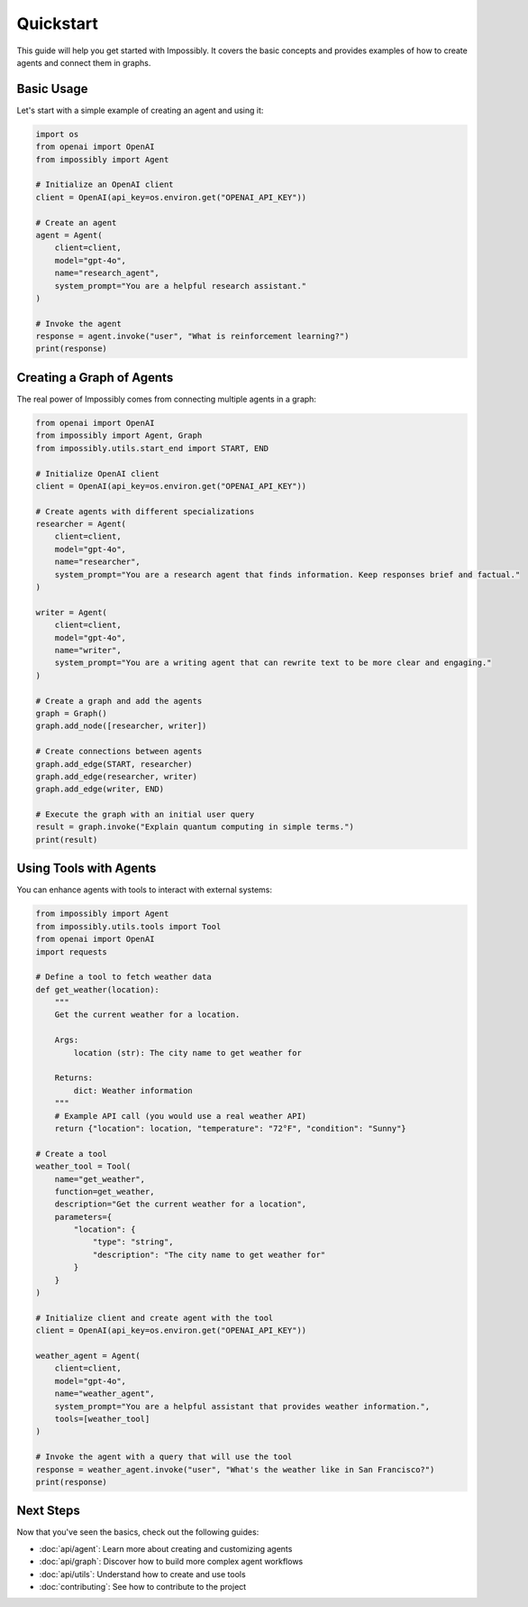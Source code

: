 Quickstart
==========

This guide will help you get started with Impossibly. It covers the basic concepts and provides examples of how to create agents and connect them in graphs.

Basic Usage
-----------

Let's start with a simple example of creating an agent and using it:

.. code-block:: python

    import os
    from openai import OpenAI
    from impossibly import Agent

    # Initialize an OpenAI client
    client = OpenAI(api_key=os.environ.get("OPENAI_API_KEY"))

    # Create an agent
    agent = Agent(
        client=client,
        model="gpt-4o",
        name="research_agent",
        system_prompt="You are a helpful research assistant."
    )

    # Invoke the agent
    response = agent.invoke("user", "What is reinforcement learning?")
    print(response)

Creating a Graph of Agents
--------------------------

The real power of Impossibly comes from connecting multiple agents in a graph:

.. code-block:: python

    from openai import OpenAI
    from impossibly import Agent, Graph
    from impossibly.utils.start_end import START, END

    # Initialize OpenAI client
    client = OpenAI(api_key=os.environ.get("OPENAI_API_KEY"))

    # Create agents with different specializations
    researcher = Agent(
        client=client,
        model="gpt-4o",
        name="researcher",
        system_prompt="You are a research agent that finds information. Keep responses brief and factual."
    )

    writer = Agent(
        client=client,
        model="gpt-4o",
        name="writer",
        system_prompt="You are a writing agent that can rewrite text to be more clear and engaging."
    )

    # Create a graph and add the agents
    graph = Graph()
    graph.add_node([researcher, writer])

    # Create connections between agents
    graph.add_edge(START, researcher)
    graph.add_edge(researcher, writer)
    graph.add_edge(writer, END)

    # Execute the graph with an initial user query
    result = graph.invoke("Explain quantum computing in simple terms.")
    print(result)

Using Tools with Agents
-----------------------

You can enhance agents with tools to interact with external systems:

.. code-block:: python

    from impossibly import Agent
    from impossibly.utils.tools import Tool
    from openai import OpenAI
    import requests

    # Define a tool to fetch weather data
    def get_weather(location):
        """
        Get the current weather for a location.
        
        Args:
            location (str): The city name to get weather for
            
        Returns:
            dict: Weather information
        """
        # Example API call (you would use a real weather API)
        return {"location": location, "temperature": "72°F", "condition": "Sunny"}
    
    # Create a tool
    weather_tool = Tool(
        name="get_weather",
        function=get_weather,
        description="Get the current weather for a location",
        parameters={
            "location": {
                "type": "string",
                "description": "The city name to get weather for"
            }
        }
    )
    
    # Initialize client and create agent with the tool
    client = OpenAI(api_key=os.environ.get("OPENAI_API_KEY"))
    
    weather_agent = Agent(
        client=client,
        model="gpt-4o",
        name="weather_agent",
        system_prompt="You are a helpful assistant that provides weather information.",
        tools=[weather_tool]
    )
    
    # Invoke the agent with a query that will use the tool
    response = weather_agent.invoke("user", "What's the weather like in San Francisco?")
    print(response)

Next Steps
----------

Now that you've seen the basics, check out the following guides:

- :doc:`api/agent`: Learn more about creating and customizing agents
- :doc:`api/graph`: Discover how to build more complex agent workflows
- :doc:`api/utils`: Understand how to create and use tools
- :doc:`contributing`: See how to contribute to the project 
